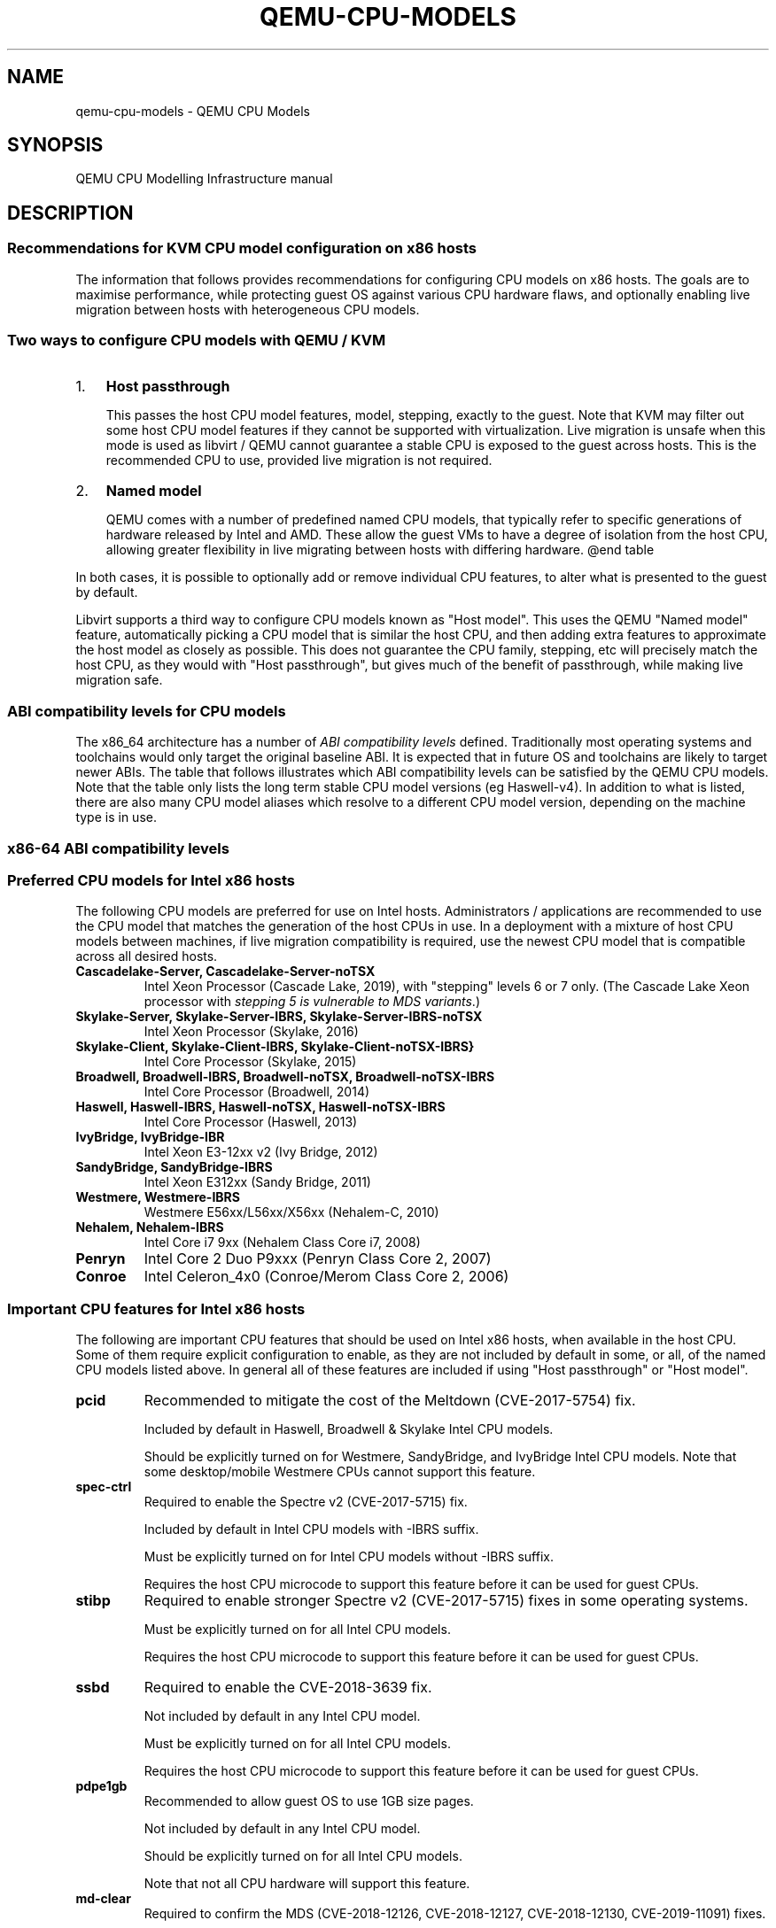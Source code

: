 .\" Man page generated from reStructuredText.
.
.
.nr rst2man-indent-level 0
.
.de1 rstReportMargin
\\$1 \\n[an-margin]
level \\n[rst2man-indent-level]
level margin: \\n[rst2man-indent\\n[rst2man-indent-level]]
-
\\n[rst2man-indent0]
\\n[rst2man-indent1]
\\n[rst2man-indent2]
..
.de1 INDENT
.\" .rstReportMargin pre:
. RS \\$1
. nr rst2man-indent\\n[rst2man-indent-level] \\n[an-margin]
. nr rst2man-indent-level +1
.\" .rstReportMargin post:
..
.de UNINDENT
. RE
.\" indent \\n[an-margin]
.\" old: \\n[rst2man-indent\\n[rst2man-indent-level]]
.nr rst2man-indent-level -1
.\" new: \\n[rst2man-indent\\n[rst2man-indent-level]]
.in \\n[rst2man-indent\\n[rst2man-indent-level]]u
..
.TH "QEMU-CPU-MODELS" "7" "Nov 24, 2024" "9.1.91" "QEMU"
.SH NAME
qemu-cpu-models \- QEMU CPU Models
.SH SYNOPSIS
.sp
QEMU CPU Modelling Infrastructure manual
.SH DESCRIPTION
.SS Recommendations for KVM CPU model configuration on x86 hosts
.sp
The information that follows provides recommendations for configuring
CPU models on x86 hosts. The goals are to maximise performance, while
protecting guest OS against various CPU hardware flaws, and optionally
enabling live migration between hosts with heterogeneous CPU models.
.SS Two ways to configure CPU models with QEMU / KVM
.INDENT 0.0
.IP 1. 3
\fBHost passthrough\fP
.sp
This passes the host CPU model features, model, stepping, exactly to
the guest. Note that KVM may filter out some host CPU model features
if they cannot be supported with virtualization. Live migration is
unsafe when this mode is used as libvirt / QEMU cannot guarantee a
stable CPU is exposed to the guest across hosts. This is the
recommended CPU to use, provided live migration is not required.
.IP 2. 3
\fBNamed model\fP
.sp
QEMU comes with a number of predefined named CPU models, that
typically refer to specific generations of hardware released by
Intel and AMD.  These allow the guest VMs to have a degree of
isolation from the host CPU, allowing greater flexibility in live
migrating between hosts with differing hardware.  @end table
.UNINDENT
.sp
In both cases, it is possible to optionally add or remove individual CPU
features, to alter what is presented to the guest by default.
.sp
Libvirt supports a third way to configure CPU models known as \(dqHost
model\(dq.  This uses the QEMU \(dqNamed model\(dq feature, automatically picking
a CPU model that is similar the host CPU, and then adding extra features
to approximate the host model as closely as possible. This does not
guarantee the CPU family, stepping, etc will precisely match the host
CPU, as they would with \(dqHost passthrough\(dq, but gives much of the
benefit of passthrough, while making live migration safe.
.SS ABI compatibility levels for CPU models
.sp
The x86_64 architecture has a number of \fI\%ABI compatibility levels\fP
defined. Traditionally most operating systems and toolchains would
only target the original baseline ABI. It is expected that in
future OS and toolchains are likely to target newer ABIs. The
table that follows illustrates which ABI compatibility levels
can be satisfied by the QEMU CPU models. Note that the table only
lists the long term stable CPU model versions (eg Haswell\-v4).
In addition to what is listed, there are also many CPU model
aliases which resolve to a different CPU model version,
depending on the machine type is in use.
.SS x86\-64 ABI compatibility levels
.TS
center;
|l|l|l|l|l|.
_
T{
Model
T}	T{
baseline
T}	T{
v2
T}	T{
v3
T}	T{
v4
T}
_
T{
486\-v1
T}	T{
T}	T{
T}	T{
T}	T{
T}
_
T{
Broadwell\-v1
T}	T{
✅
T}	T{
✅
T}	T{
✅
T}	T{
T}
_
T{
Broadwell\-v2
T}	T{
✅
T}	T{
✅
T}	T{
✅
T}	T{
T}
_
T{
Broadwell\-v3
T}	T{
✅
T}	T{
✅
T}	T{
✅
T}	T{
T}
_
T{
Broadwell\-v4
T}	T{
✅
T}	T{
✅
T}	T{
✅
T}	T{
T}
_
T{
Cascadelake\-Server\-v1
T}	T{
✅
T}	T{
✅
T}	T{
✅
T}	T{
✅
T}
_
T{
Cascadelake\-Server\-v2
T}	T{
✅
T}	T{
✅
T}	T{
✅
T}	T{
✅
T}
_
T{
Cascadelake\-Server\-v3
T}	T{
✅
T}	T{
✅
T}	T{
✅
T}	T{
✅
T}
_
T{
Cascadelake\-Server\-v4
T}	T{
✅
T}	T{
✅
T}	T{
✅
T}	T{
✅
T}
_
T{
Cascadelake\-Server\-v5
T}	T{
✅
T}	T{
✅
T}	T{
✅
T}	T{
✅
T}
_
T{
Conroe\-v1
T}	T{
✅
T}	T{
T}	T{
T}	T{
T}
_
T{
Cooperlake\-v1
T}	T{
✅
T}	T{
✅
T}	T{
✅
T}	T{
✅
T}
_
T{
Cooperlake\-v2
T}	T{
✅
T}	T{
✅
T}	T{
✅
T}	T{
✅
T}
_
T{
Denverton\-v1
T}	T{
✅
T}	T{
✅
T}	T{
T}	T{
T}
_
T{
Denverton\-v2
T}	T{
✅
T}	T{
✅
T}	T{
T}	T{
T}
_
T{
Denverton\-v3
T}	T{
✅
T}	T{
✅
T}	T{
T}	T{
T}
_
T{
Dhyana\-v1
T}	T{
✅
T}	T{
✅
T}	T{
✅
T}	T{
T}
_
T{
Dhyana\-v2
T}	T{
✅
T}	T{
✅
T}	T{
✅
T}	T{
T}
_
T{
EPYC\-Genoa\-v1
T}	T{
✅
T}	T{
✅
T}	T{
✅
T}	T{
✅
T}
_
T{
EPYC\-Milan\-v1
T}	T{
✅
T}	T{
✅
T}	T{
✅
T}	T{
T}
_
T{
EPYC\-Milan\-v2
T}	T{
✅
T}	T{
✅
T}	T{
✅
T}	T{
T}
_
T{
EPYC\-Rome\-v1
T}	T{
✅
T}	T{
✅
T}	T{
✅
T}	T{
T}
_
T{
EPYC\-Rome\-v2
T}	T{
✅
T}	T{
✅
T}	T{
✅
T}	T{
T}
_
T{
EPYC\-Rome\-v3
T}	T{
✅
T}	T{
✅
T}	T{
✅
T}	T{
T}
_
T{
EPYC\-Rome\-v4
T}	T{
✅
T}	T{
✅
T}	T{
✅
T}	T{
T}
_
T{
EPYC\-v1
T}	T{
✅
T}	T{
✅
T}	T{
✅
T}	T{
T}
_
T{
EPYC\-v2
T}	T{
✅
T}	T{
✅
T}	T{
✅
T}	T{
T}
_
T{
EPYC\-v3
T}	T{
✅
T}	T{
✅
T}	T{
✅
T}	T{
T}
_
T{
EPYC\-v4
T}	T{
✅
T}	T{
✅
T}	T{
✅
T}	T{
T}
_
T{
GraniteRapids\-v1
T}	T{
✅
T}	T{
✅
T}	T{
✅
T}	T{
✅
T}
_
T{
Haswell\-v1
T}	T{
✅
T}	T{
✅
T}	T{
✅
T}	T{
T}
_
T{
Haswell\-v2
T}	T{
✅
T}	T{
✅
T}	T{
✅
T}	T{
T}
_
T{
Haswell\-v3
T}	T{
✅
T}	T{
✅
T}	T{
✅
T}	T{
T}
_
T{
Haswell\-v4
T}	T{
✅
T}	T{
✅
T}	T{
✅
T}	T{
T}
_
T{
Icelake\-Server\-v1
T}	T{
✅
T}	T{
✅
T}	T{
✅
T}	T{
✅
T}
_
T{
Icelake\-Server\-v2
T}	T{
✅
T}	T{
✅
T}	T{
✅
T}	T{
✅
T}
_
T{
Icelake\-Server\-v3
T}	T{
✅
T}	T{
✅
T}	T{
✅
T}	T{
✅
T}
_
T{
Icelake\-Server\-v4
T}	T{
✅
T}	T{
✅
T}	T{
✅
T}	T{
✅
T}
_
T{
Icelake\-Server\-v5
T}	T{
✅
T}	T{
✅
T}	T{
✅
T}	T{
✅
T}
_
T{
Icelake\-Server\-v6
T}	T{
✅
T}	T{
✅
T}	T{
✅
T}	T{
✅
T}
_
T{
IvyBridge\-v1
T}	T{
✅
T}	T{
✅
T}	T{
T}	T{
T}
_
T{
IvyBridge\-v2
T}	T{
✅
T}	T{
✅
T}	T{
T}	T{
T}
_
T{
KnightsMill\-v1
T}	T{
✅
T}	T{
✅
T}	T{
✅
T}	T{
T}
_
T{
Nehalem\-v1
T}	T{
✅
T}	T{
✅
T}	T{
T}	T{
T}
_
T{
Nehalem\-v2
T}	T{
✅
T}	T{
✅
T}	T{
T}	T{
T}
_
T{
Opteron_G1\-v1
T}	T{
✅
T}	T{
T}	T{
T}	T{
T}
_
T{
Opteron_G2\-v1
T}	T{
✅
T}	T{
T}	T{
T}	T{
T}
_
T{
Opteron_G3\-v1
T}	T{
✅
T}	T{
T}	T{
T}	T{
T}
_
T{
Opteron_G4\-v1
T}	T{
✅
T}	T{
✅
T}	T{
T}	T{
T}
_
T{
Opteron_G5\-v1
T}	T{
✅
T}	T{
✅
T}	T{
T}	T{
T}
_
T{
Penryn\-v1
T}	T{
✅
T}	T{
T}	T{
T}	T{
T}
_
T{
SandyBridge\-v1
T}	T{
✅
T}	T{
✅
T}	T{
T}	T{
T}
_
T{
SandyBridge\-v2
T}	T{
✅
T}	T{
✅
T}	T{
T}	T{
T}
_
T{
SapphireRapids\-v1
T}	T{
✅
T}	T{
✅
T}	T{
✅
T}	T{
✅
T}
_
T{
SapphireRapids\-v2
T}	T{
✅
T}	T{
✅
T}	T{
✅
T}	T{
✅
T}
_
T{
Skylake\-Client\-v1
T}	T{
✅
T}	T{
✅
T}	T{
✅
T}	T{
T}
_
T{
Skylake\-Client\-v2
T}	T{
✅
T}	T{
✅
T}	T{
✅
T}	T{
T}
_
T{
Skylake\-Client\-v3
T}	T{
✅
T}	T{
✅
T}	T{
✅
T}	T{
T}
_
T{
Skylake\-Client\-v4
T}	T{
✅
T}	T{
✅
T}	T{
✅
T}	T{
T}
_
T{
Skylake\-Server\-v1
T}	T{
✅
T}	T{
✅
T}	T{
✅
T}	T{
✅
T}
_
T{
Skylake\-Server\-v2
T}	T{
✅
T}	T{
✅
T}	T{
✅
T}	T{
✅
T}
_
T{
Skylake\-Server\-v3
T}	T{
✅
T}	T{
✅
T}	T{
✅
T}	T{
✅
T}
_
T{
Skylake\-Server\-v4
T}	T{
✅
T}	T{
✅
T}	T{
✅
T}	T{
✅
T}
_
T{
Skylake\-Server\-v5
T}	T{
✅
T}	T{
✅
T}	T{
✅
T}	T{
✅
T}
_
T{
Snowridge\-v1
T}	T{
✅
T}	T{
✅
T}	T{
T}	T{
T}
_
T{
Snowridge\-v2
T}	T{
✅
T}	T{
✅
T}	T{
T}	T{
T}
_
T{
Snowridge\-v3
T}	T{
✅
T}	T{
✅
T}	T{
T}	T{
T}
_
T{
Snowridge\-v4
T}	T{
✅
T}	T{
✅
T}	T{
T}	T{
T}
_
T{
Westmere\-v1
T}	T{
✅
T}	T{
✅
T}	T{
T}	T{
T}
_
T{
Westmere\-v2
T}	T{
✅
T}	T{
✅
T}	T{
T}	T{
T}
_
T{
athlon\-v1
T}	T{
T}	T{
T}	T{
T}	T{
T}
_
T{
core2duo\-v1
T}	T{
✅
T}	T{
T}	T{
T}	T{
T}
_
T{
coreduo\-v1
T}	T{
T}	T{
T}	T{
T}	T{
T}
_
T{
kvm32\-v1
T}	T{
T}	T{
T}	T{
T}	T{
T}
_
T{
kvm64\-v1
T}	T{
✅
T}	T{
T}	T{
T}	T{
T}
_
T{
n270\-v1
T}	T{
T}	T{
T}	T{
T}	T{
T}
_
T{
pentium\-v1
T}	T{
T}	T{
T}	T{
T}	T{
T}
_
T{
pentium2\-v1
T}	T{
T}	T{
T}	T{
T}	T{
T}
_
T{
pentium3\-v1
T}	T{
T}	T{
T}	T{
T}	T{
T}
_
T{
phenom\-v1
T}	T{
✅
T}	T{
T}	T{
T}	T{
T}
_
T{
qemu32\-v1
T}	T{
T}	T{
T}	T{
T}	T{
T}
_
T{
qemu64\-v1
T}	T{
✅
T}	T{
T}	T{
T}	T{
T}
_
.TE
.SS Preferred CPU models for Intel x86 hosts
.sp
The following CPU models are preferred for use on Intel hosts.
Administrators / applications are recommended to use the CPU model that
matches the generation of the host CPUs in use. In a deployment with a
mixture of host CPU models between machines, if live migration
compatibility is required, use the newest CPU model that is compatible
across all desired hosts.
.INDENT 0.0
.TP
.B \fBCascadelake\-Server\fP, \fBCascadelake\-Server\-noTSX\fP
Intel Xeon Processor (Cascade Lake, 2019), with \(dqstepping\(dq levels 6
or 7 only.  (The Cascade Lake Xeon processor with \fIstepping 5 is
vulnerable to MDS variants\fP\&.)
.TP
.B \fBSkylake\-Server\fP, \fBSkylake\-Server\-IBRS\fP, \fBSkylake\-Server\-IBRS\-noTSX\fP
Intel Xeon Processor (Skylake, 2016)
.TP
.B \fBSkylake\-Client\fP, \fBSkylake\-Client\-IBRS\fP, \fBSkylake\-Client\-noTSX\-IBRS}\fP
Intel Core Processor (Skylake, 2015)
.TP
.B \fBBroadwell\fP, \fBBroadwell\-IBRS\fP, \fBBroadwell\-noTSX\fP, \fBBroadwell\-noTSX\-IBRS\fP
Intel Core Processor (Broadwell, 2014)
.TP
.B \fBHaswell\fP, \fBHaswell\-IBRS\fP, \fBHaswell\-noTSX\fP, \fBHaswell\-noTSX\-IBRS\fP
Intel Core Processor (Haswell, 2013)
.TP
.B \fBIvyBridge\fP, \fBIvyBridge\-IBR\fP
Intel Xeon E3\-12xx v2 (Ivy Bridge, 2012)
.TP
.B \fBSandyBridge\fP, \fBSandyBridge\-IBRS\fP
Intel Xeon E312xx (Sandy Bridge, 2011)
.TP
.B \fBWestmere\fP, \fBWestmere\-IBRS\fP
Westmere E56xx/L56xx/X56xx (Nehalem\-C, 2010)
.TP
.B \fBNehalem\fP, \fBNehalem\-IBRS\fP
Intel Core i7 9xx (Nehalem Class Core i7, 2008)
.TP
.B \fBPenryn\fP
Intel Core 2 Duo P9xxx (Penryn Class Core 2, 2007)
.TP
.B \fBConroe\fP
Intel Celeron_4x0 (Conroe/Merom Class Core 2, 2006)
.UNINDENT
.SS Important CPU features for Intel x86 hosts
.sp
The following are important CPU features that should be used on Intel
x86 hosts, when available in the host CPU. Some of them require explicit
configuration to enable, as they are not included by default in some, or
all, of the named CPU models listed above. In general all of these
features are included if using \(dqHost passthrough\(dq or \(dqHost model\(dq.
.INDENT 0.0
.TP
.B \fBpcid\fP
Recommended to mitigate the cost of the Meltdown (CVE\-2017\-5754) fix.
.sp
Included by default in Haswell, Broadwell & Skylake Intel CPU models.
.sp
Should be explicitly turned on for Westmere, SandyBridge, and
IvyBridge Intel CPU models. Note that some desktop/mobile Westmere
CPUs cannot support this feature.
.TP
.B \fBspec\-ctrl\fP
Required to enable the Spectre v2 (CVE\-2017\-5715) fix.
.sp
Included by default in Intel CPU models with \-IBRS suffix.
.sp
Must be explicitly turned on for Intel CPU models without \-IBRS
suffix.
.sp
Requires the host CPU microcode to support this feature before it
can be used for guest CPUs.
.TP
.B \fBstibp\fP
Required to enable stronger Spectre v2 (CVE\-2017\-5715) fixes in some
operating systems.
.sp
Must be explicitly turned on for all Intel CPU models.
.sp
Requires the host CPU microcode to support this feature before it can
be used for guest CPUs.
.TP
.B \fBssbd\fP
Required to enable the CVE\-2018\-3639 fix.
.sp
Not included by default in any Intel CPU model.
.sp
Must be explicitly turned on for all Intel CPU models.
.sp
Requires the host CPU microcode to support this feature before it
can be used for guest CPUs.
.TP
.B \fBpdpe1gb\fP
Recommended to allow guest OS to use 1GB size pages.
.sp
Not included by default in any Intel CPU model.
.sp
Should be explicitly turned on for all Intel CPU models.
.sp
Note that not all CPU hardware will support this feature.
.TP
.B \fBmd\-clear\fP
Required to confirm the MDS (CVE\-2018\-12126, CVE\-2018\-12127,
CVE\-2018\-12130, CVE\-2019\-11091) fixes.
.sp
Not included by default in any Intel CPU model.
.sp
Must be explicitly turned on for all Intel CPU models.
.sp
Requires the host CPU microcode to support this feature before it
can be used for guest CPUs.
.TP
.B \fBmds\-no\fP
Recommended to inform the guest OS that the host is \fInot\fP vulnerable
to any of the MDS variants ([MFBDS] CVE\-2018\-12130, [MLPDS]
CVE\-2018\-12127, [MSBDS] CVE\-2018\-12126).
.sp
This is an MSR (Model\-Specific Register) feature rather than a CPUID feature,
so it will not appear in the Linux \fB/proc/cpuinfo\fP in the host or
guest.  Instead, the host kernel uses it to populate the MDS
vulnerability file in \fBsysfs\fP\&.
.sp
So it should only be enabled for VMs if the host reports @code{Not
affected} in the \fB/sys/devices/system/cpu/vulnerabilities/mds\fP file.
.TP
.B \fBtaa\-no\fP
Recommended to inform that the guest that the host is \fBnot\fP
vulnerable to CVE\-2019\-11135, TSX Asynchronous Abort (TAA).
.sp
This too is an MSR feature, so it does not show up in the Linux
\fB/proc/cpuinfo\fP in the host or guest.
.sp
It should only be enabled for VMs if the host reports \fBNot affected\fP
in the \fB/sys/devices/system/cpu/vulnerabilities/tsx_async_abort\fP
file.
.TP
.B \fBtsx\-ctrl\fP
Recommended to inform the guest that it can disable the Intel TSX
(Transactional Synchronization Extensions) feature; or, if the
processor is vulnerable, use the Intel VERW instruction (a
processor\-level instruction that performs checks on memory access) as
a mitigation for the TAA vulnerability.  (For details, refer to
Intel\(aqs \fI\%deep dive into MDS\fP\&.)
.sp
Expose this to the guest OS if and only if: (a) the host has TSX
enabled; \fIand\fP (b) the guest has \fBrtm\fP CPU flag enabled.
.sp
By disabling TSX, KVM\-based guests can avoid paying the price of
mitigating TSX\-based attacks.
.sp
Note that \fBtsx\-ctrl\fP too is an MSR feature, so it does not show
up in the Linux \fB/proc/cpuinfo\fP in the host or guest.
.sp
To validate that Intel TSX is indeed disabled for the guest, there are
two ways: (a) check for the \fIabsence\fP of \fBrtm\fP in the guest\(aqs
\fB/proc/cpuinfo\fP; or (b) the
\fB/sys/devices/system/cpu/vulnerabilities/tsx_async_abort\fP file in
the guest should report \fBMitigation: TSX disabled\fP\&.
.UNINDENT
.SS Preferred CPU models for AMD x86 hosts
.sp
The following CPU models are preferred for use on AMD hosts.
Administrators / applications are recommended to use the CPU model that
matches the generation of the host CPUs in use. In a deployment with a
mixture of host CPU models between machines, if live migration
compatibility is required, use the newest CPU model that is compatible
across all desired hosts.
.INDENT 0.0
.TP
.B \fBEPYC\fP, \fBEPYC\-IBPB\fP
AMD EPYC Processor (2017)
.TP
.B \fBOpteron_G5\fP
AMD Opteron 63xx class CPU (2012)
.TP
.B \fBOpteron_G4\fP
AMD Opteron 62xx class CPU (2011)
.TP
.B \fBOpteron_G3\fP
AMD Opteron 23xx (Gen 3 Class Opteron, 2009)
.TP
.B \fBOpteron_G2\fP
AMD Opteron 22xx (Gen 2 Class Opteron, 2006)
.TP
.B \fBOpteron_G1\fP
AMD Opteron 240 (Gen 1 Class Opteron, 2004)
.UNINDENT
.SS Important CPU features for AMD x86 hosts
.sp
The following are important CPU features that should be used on AMD x86
hosts, when available in the host CPU. Some of them require explicit
configuration to enable, as they are not included by default in some, or
all, of the named CPU models listed above. In general all of these
features are included if using \(dqHost passthrough\(dq or \(dqHost model\(dq.
.INDENT 0.0
.TP
.B \fBibpb\fP
Required to enable the Spectre v2 (CVE\-2017\-5715) fix.
.sp
Included by default in AMD CPU models with \-IBPB suffix.
.sp
Must be explicitly turned on for AMD CPU models without \-IBPB suffix.
.sp
Requires the host CPU microcode to support this feature before it
can be used for guest CPUs.
.TP
.B \fBstibp\fP
Required to enable stronger Spectre v2 (CVE\-2017\-5715) fixes in some
operating systems.
.sp
Must be explicitly turned on for all AMD CPU models.
.sp
Requires the host CPU microcode to support this feature before it
can be used for guest CPUs.
.TP
.B \fBvirt\-ssbd\fP
Required to enable the CVE\-2018\-3639 fix
.sp
Not included by default in any AMD CPU model.
.sp
Must be explicitly turned on for all AMD CPU models.
.sp
This should be provided to guests, even if amd\-ssbd is also provided,
for maximum guest compatibility.
.sp
Note for some QEMU / libvirt versions, this must be force enabled when
when using \(dqHost model\(dq, because this is a virtual feature that
doesn\(aqt exist in the physical host CPUs.
.TP
.B \fBamd\-ssbd\fP
Required to enable the CVE\-2018\-3639 fix
.sp
Not included by default in any AMD CPU model.
.sp
Must be explicitly turned on for all AMD CPU models.
.sp
This provides higher performance than \fBvirt\-ssbd\fP so should be
exposed to guests whenever available in the host. \fBvirt\-ssbd\fP should
none the less also be exposed for maximum guest compatibility as some
kernels only know about \fBvirt\-ssbd\fP\&.
.TP
.B \fBamd\-no\-ssb\fP
Recommended to indicate the host is not vulnerable CVE\-2018\-3639
.sp
Not included by default in any AMD CPU model.
.sp
Future hardware generations of CPU will not be vulnerable to
CVE\-2018\-3639, and thus the guest should be told not to enable
its mitigations, by exposing amd\-no\-ssb. This is mutually
exclusive with virt\-ssbd and amd\-ssbd.
.TP
.B \fBpdpe1gb\fP
Recommended to allow guest OS to use 1GB size pages
.sp
Not included by default in any AMD CPU model.
.sp
Should be explicitly turned on for all AMD CPU models.
.sp
Note that not all CPU hardware will support this feature.
.UNINDENT
.SS Default x86 CPU models
.sp
The default QEMU CPU models are designed such that they can run on all
hosts.  If an application does not wish to do perform any host
compatibility checks before launching guests, the default is guaranteed
to work.
.sp
The default CPU models will, however, leave the guest OS vulnerable to
various CPU hardware flaws, so their use is strongly discouraged.
Applications should follow the earlier guidance to setup a better CPU
configuration, with host passthrough recommended if live migration is
not needed.
.INDENT 0.0
.TP
.B \fBqemu32\fP, \fBqemu64\fP
QEMU Virtual CPU version 2.5+ (32 & 64 bit variants)
.UNINDENT
.sp
\fBqemu64\fP is used for x86_64 guests and \fBqemu32\fP is used for i686
guests, when no \fB\-cpu\fP argument is given to QEMU, or no \fB<cpu>\fP is
provided in libvirt XML.
.SS Other non\-recommended x86 CPUs
.sp
The following CPUs models are compatible with most AMD and Intel x86
hosts, but their usage is discouraged, as they expose a very limited
featureset, which prevents guests having optimal performance.
.INDENT 0.0
.TP
.B \fBkvm32\fP, \fBkvm64\fP
Common KVM processor (32 & 64 bit variants).
.sp
Legacy models just for historical compatibility with ancient QEMU
versions.
.TP
.B \fB486\fP, \fBathlon\fP, \fBphenom\fP, \fBcoreduo\fP, \fBcore2duo\fP, \fBn270\fP, \fBpentium\fP, \fBpentium2\fP, \fBpentium3\fP
Various very old x86 CPU models, mostly predating the introduction
of hardware assisted virtualization, that should thus not be
required for running virtual machines.
.UNINDENT
.SS Syntax for configuring CPU models
.sp
The examples below illustrate the approach to configuring the various
CPU models / features in QEMU and libvirt.
.SS QEMU command line
.sp
Host passthrough:
.INDENT 0.0
.INDENT 3.5
.sp
.nf
.ft C
qemu\-system\-x86_64 \-cpu host
.ft P
.fi
.UNINDENT
.UNINDENT
.sp
Host passthrough with feature customization:
.INDENT 0.0
.INDENT 3.5
.sp
.nf
.ft C
qemu\-system\-x86_64 \-cpu host,vmx=off,...
.ft P
.fi
.UNINDENT
.UNINDENT
.sp
Named CPU models:
.INDENT 0.0
.INDENT 3.5
.sp
.nf
.ft C
qemu\-system\-x86_64 \-cpu Westmere
.ft P
.fi
.UNINDENT
.UNINDENT
.sp
Named CPU models with feature customization:
.INDENT 0.0
.INDENT 3.5
.sp
.nf
.ft C
qemu\-system\-x86_64 \-cpu Westmere,pcid=on,...
.ft P
.fi
.UNINDENT
.UNINDENT
.SS Libvirt guest XML
.sp
Host passthrough:
.INDENT 0.0
.INDENT 3.5
.sp
.nf
.ft C
<cpu mode=\(aqhost\-passthrough\(aq/>
.ft P
.fi
.UNINDENT
.UNINDENT
.sp
Host passthrough with feature customization:
.INDENT 0.0
.INDENT 3.5
.sp
.nf
.ft C
<cpu mode=\(aqhost\-passthrough\(aq>
    <feature name=\(dqvmx\(dq policy=\(dqdisable\(dq/>
    ...
</cpu>
.ft P
.fi
.UNINDENT
.UNINDENT
.sp
Host model:
.INDENT 0.0
.INDENT 3.5
.sp
.nf
.ft C
<cpu mode=\(aqhost\-model\(aq/>
.ft P
.fi
.UNINDENT
.UNINDENT
.sp
Host model with feature customization:
.INDENT 0.0
.INDENT 3.5
.sp
.nf
.ft C
<cpu mode=\(aqhost\-model\(aq>
    <feature name=\(dqvmx\(dq policy=\(dqdisable\(dq/>
    ...
</cpu>
.ft P
.fi
.UNINDENT
.UNINDENT
.sp
Named model:
.INDENT 0.0
.INDENT 3.5
.sp
.nf
.ft C
<cpu mode=\(aqcustom\(aq>
    <model name=\(dqWestmere\(dq/>
</cpu>
.ft P
.fi
.UNINDENT
.UNINDENT
.sp
Named model with feature customization:
.INDENT 0.0
.INDENT 3.5
.sp
.nf
.ft C
<cpu mode=\(aqcustom\(aq>
    <model name=\(dqWestmere\(dq/>
    <feature name=\(dqpcid\(dq policy=\(dqrequire\(dq/>
    ...
</cpu>
.ft P
.fi
.UNINDENT
.UNINDENT
.SS Supported CPU model configurations on MIPS hosts
.sp
QEMU supports variety of MIPS CPU models:
.SS Supported CPU models for MIPS32 hosts
.sp
The following CPU models are supported for use on MIPS32 hosts.
Administrators / applications are recommended to use the CPU model that
matches the generation of the host CPUs in use. In a deployment with a
mixture of host CPU models between machines, if live migration
compatibility is required, use the newest CPU model that is compatible
across all desired hosts.
.INDENT 0.0
.TP
.B \fBmips32r6\-generic\fP
MIPS32 Processor (Release 6, 2015)
.TP
.B \fBP5600\fP
MIPS32 Processor (P5600, 2014)
.TP
.B \fBM14K\fP, \fBM14Kc\fP
MIPS32 Processor (M14K, 2009)
.TP
.B \fB74Kf\fP
MIPS32 Processor (74K, 2007)
.TP
.B \fB34Kf\fP
MIPS32 Processor (34K, 2006)
.TP
.B \fB24Kc\fP, \fB24KEc\fP, \fB24Kf\fP
MIPS32 Processor (24K, 2003)
.TP
.B \fB4Kc\fP, \fB4Km\fP, \fB4KEcR1\fP, \fB4KEmR1\fP, \fB4KEc\fP, \fB4KEm\fP
MIPS32 Processor (4K, 1999)
.UNINDENT
.SS Supported CPU models for MIPS64 hosts
.sp
The following CPU models are supported for use on MIPS64 hosts.
Administrators / applications are recommended to use the CPU model that
matches the generation of the host CPUs in use. In a deployment with a
mixture of host CPU models between machines, if live migration
compatibility is required, use the newest CPU model that is compatible
across all desired hosts.
.INDENT 0.0
.TP
.B \fBI6400\fP
MIPS64 Processor (Release 6, 2014)
.TP
.B \fBLoongson\-2E\fP
MIPS64 Processor (Loongson 2, 2006)
.TP
.B \fBLoongson\-2F\fP
MIPS64 Processor (Loongson 2, 2008)
.TP
.B \fBLoongson\-3A1000\fP
MIPS64 Processor (Loongson 3, 2010)
.TP
.B \fBLoongson\-3A4000\fP
MIPS64 Processor (Loongson 3, 2018)
.TP
.B \fBmips64dspr2\fP
MIPS64 Processor (Release 2, 2006)
.TP
.B \fBMIPS64R2\-generic\fP, \fB5KEc\fP, \fB5KEf\fP
MIPS64 Processor (Release 2, 2002)
.TP
.B \fB20Kc\fP
MIPS64 Processor (20K, 2000
.TP
.B \fB5Kc\fP, \fB5Kf\fP
MIPS64 Processor (5K, 1999)
.TP
.B \fBVR5432\fP
MIPS64 Processor (VR, 1998)
.TP
.B \fBR4000\fP
MIPS64 Processor (MIPS III, 1991)
.UNINDENT
.SS Supported CPU models for nanoMIPS hosts
.sp
The following CPU models are supported for use on nanoMIPS hosts.
Administrators / applications are recommended to use the CPU model that
matches the generation of the host CPUs in use. In a deployment with a
mixture of host CPU models between machines, if live migration
compatibility is required, use the newest CPU model that is compatible
across all desired hosts.
.INDENT 0.0
.TP
.B \fBI7200\fP
MIPS I7200 (nanoMIPS, 2018)
.UNINDENT
.SS Preferred CPU models for MIPS hosts
.sp
The following CPU models are preferred for use on different MIPS hosts:
.INDENT 0.0
.TP
.B \fBMIPS III\fP
R4000
.TP
.B \fBMIPS32R2\fP
34Kf
.TP
.B \fBMIPS64R6\fP
I6400
.TP
.B \fBnanoMIPS\fP
I7200
.UNINDENT
.SH SEE ALSO
.sp
The HTML documentation of QEMU for more precise information and Linux user mode emulator invocation.
.SH AUTHOR
The QEMU Project developers
.SH COPYRIGHT
2024, The QEMU Project Developers
.\" Generated by docutils manpage writer.
.
